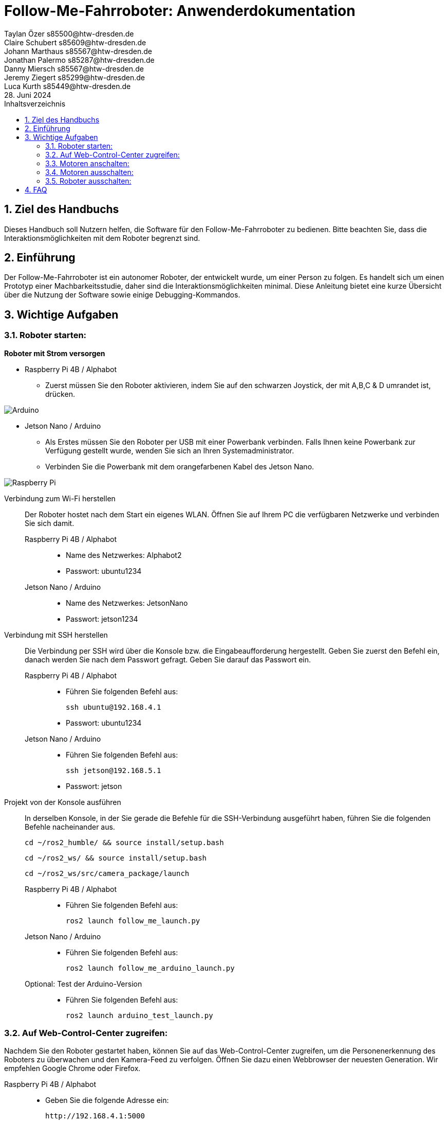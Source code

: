 :toc:
:toc-title: Inhaltsverzeichnis
:sectnums:

= Follow-Me-Fahrroboter: Anwenderdokumentation
// --- 2. Teammitglieder -----------------------
Taylan Özer s85500@htw-dresden.de; Claire Schubert s85609@htw-dresden.de; Johann Marthaus s85567@htw-dresden.de; Jonathan Palermo s85287@htw-dresden.de; Danny Miersch s85567@htw-dresden.de; Jeremy Ziegert s85299@htw-dresden.de; Luca Kurth s85449@htw-dresden.de
// --- 3. Abgabedatum --------------------------
28. Juni 2024

== Ziel des Handbuchs

Dieses Handbuch soll Nutzern helfen, die Software für den Follow-Me-Fahrroboter zu bedienen. Bitte beachten Sie, dass die Interaktionsmöglichkeiten mit dem Roboter begrenzt sind.

== Einführung

Der Follow-Me-Fahrroboter ist ein autonomer Roboter, der entwickelt wurde, um einer Person zu folgen. Es handelt sich um einen Prototyp einer Machbarkeitsstudie, daher sind die Interaktionsmöglichkeiten minimal.  Diese Anleitung bietet eine kurze Übersicht über die Nutzung der Software sowie einige Debugging-Kommandos.

== Wichtige Aufgaben

=== Roboter starten:

*Roboter mit Strom versorgen*

* Raspberry Pi 4B / Alphabot
** Zuerst müssen Sie den Roboter aktivieren, indem Sie auf den schwarzen Joystick, der mit A,B,C & D umrandet ist, drücken. 

image::../Documentation/deployment/images/Arduino.png[]

* Jetson Nano / Arduino
** Als Erstes müssen Sie den Roboter per USB mit einer Powerbank verbinden. Falls Ihnen keine Powerbank zur Verfügung gestellt wurde, wenden Sie sich an Ihren Systemadministrator. 
** Verbinden Sie die Powerbank mit dem orangefarbenen Kabel des Jetson Nano.

image::../Documentation/deployment/images/Raspberry_Pi.png[]

Verbindung zum Wi-Fi herstellen::
Der Roboter hostet nach dem Start ein eigenes WLAN. Öffnen Sie auf Ihrem PC die verfügbaren Netzwerke und verbinden Sie sich damit.

Raspberry Pi 4B / Alphabot:::

* Name des Netzwerkes: Alphabot2
* Passwort: ubuntu1234

Jetson Nano / Arduino:::

* Name des Netzwerkes: JetsonNano
* Passwort: jetson1234


Verbindung mit SSH herstellen::
Die Verbindung per SSH wird über die Konsole bzw. die Eingabeaufforderung hergestellt. Geben Sie zuerst den Befehl ein, danach werden Sie nach dem Passwort gefragt. Geben Sie darauf das Passwort ein.
Raspberry Pi 4B / Alphabot:::
 
* Führen Sie folgenden Befehl aus:

 ssh ubuntu@192.168.4.1

* Passwort: ubuntu1234

Jetson Nano / Arduino:::

* Führen Sie folgenden Befehl aus:

 ssh jetson@192.168.5.1

* Passwort: jetson

Projekt von der Konsole ausführen::
In derselben Konsole, in der Sie gerade die Befehle für die SSH-Verbindung ausgeführt haben, führen Sie die folgenden Befehle nacheinander aus.

 cd ~/ros2_humble/ && source install/setup.bash

 cd ~/ros2_ws/ && source install/setup.bash

 cd ~/ros2_ws/src/camera_package/launch

Raspberry Pi 4B / Alphabot:::

* Führen Sie folgenden Befehl aus:

 ros2 launch follow_me_launch.py

Jetson Nano / Arduino:::

* Führen Sie folgenden Befehl aus:

 ros2 launch follow_me_arduino_launch.py

Optional: Test der Arduino-Version:::

* Führen Sie folgenden Befehl aus:

 ros2 launch arduino_test_launch.py


=== Auf Web-Control-Center zugreifen:

Nachdem Sie den Roboter gestartet haben, können Sie auf das Web-Control-Center zugreifen, um die Personenerkennung des Roboters zu überwachen und den Kamera-Feed zu verfolgen. Öffnen Sie dazu einen Webbrowser der neuesten Generation. Wir empfehlen Google Chrome oder Firefox. 

Raspberry Pi 4B / Alphabot::

* Geben Sie die folgende Adresse ein:

 http://192.168.4.1:5000

Jetson Nano / Arduino::

* Geben Sie die folgende Adresse ein:

 http://192.168.5.1:5000

=== Motoren anschalten:

Der Roboter ist aktuell stationär, die Personenerkennung ist jedoch aktiv. Sie können dies im Web-Control-Center verfolgen. Jetzt werden Sie die Motoren aktivieren, damit der Roboter Ihnen folgen kann. Achten Sie darauf, dass keine Hindernisse zwischen Ihnen und dem Roboter stehen und dass er sich auf ebenem Boden befindet, um ein Herunterfallen zu vermeiden.

Raspberry Pi 4B / Alphabot::

Suchen Sie den Joystick, mit dem Sie den Roboter aktiviert haben. 
* Drücken Sie den Joystick zuerst in Richtung des Buchstabens A. Dies zentriert die Motoren. Warten Sie 5 Sekunden.
* Danach drücken Sie den Joystick in Richtung B. Dies aktiviert die Motoren und der Roboter beginnt mit der Personenverfolgung, sobald Sie sich in seinem Sichtfeld befinden. 

image::../Documentation/deployment/images/Arduino_2.png[]

Jetson Nano / Arduino::

* Betätigen Sie den kleinen silbernen Kippschalter an Ihrem Arduino. Der Roboter beginnt nun mit der Personenverfolgung, sobald Sie sich in seinem Sichtfeld befinden. 

image::../Documentation/deployment/images/Raspberry_Pi_2.png[]


=== Motoren ausschalten:

Nachdem Sie die Personenverfolgung ausgetestet haben und den Roboter nun beenden wollen, müssen Sie zuerst die Motoren wieder ausschalten.

Raspberry Pi 4B / Alphabot::

* Drücken Sie den Joystick in Richtung B. Dies stoppt die Motoren.

Jetson Nano / Arduino::

* Setzen Sie den silbernen Kippschalter wieder in seine Ausgangsposition. Dies stoppt die Motoren.

=== Roboter ausschalten:

Als letzten Schritt müssen Sie den Roboter wieder ausschalten. Sie können das Web-Control-Center jetzt schließen.

Raspberry Pi 4B / Alphabot::

* Drücken Sie den Joystick nach unten, wie beim Einschalten des Roboters. Dies schaltet den Roboter aus.

Jetson Nano / Arduino::

* Ziehen Sie das orange Kabel aus dem Jetson Nano. Dies schaltet den Roboter aus.

== FAQ

*Q:* Kann ich den Roboter mit einer anderen Software steuern?

*A:* Derzeit ist der Follow-Me-Fahrroboter nur mit der bereitgestellten Software kompatibel. Anpassungen können jedoch vorgenommen werden, indem Sie die entsprechenden ROS2-Pakete modifizieren.

Für weitere Fragen und Unterstützung wenden Sie sich bitte an den Systemadministrator.


